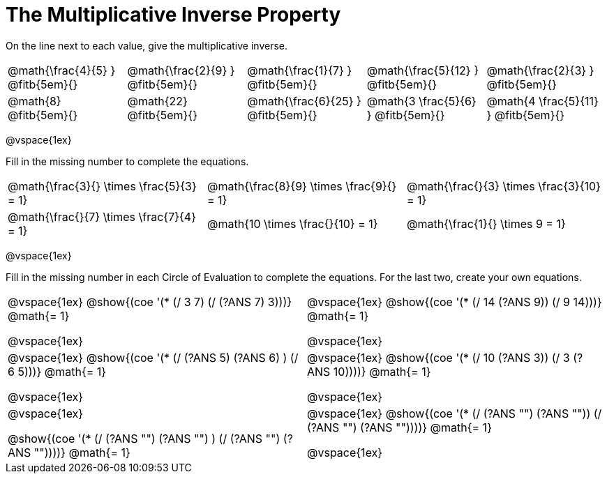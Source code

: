 = The Multiplicative Inverse Property

++++
<style>
div.circleevalsexp { width: auto; }
td > .content > .paragraph > * { vertical-align: middle; }
</style>
++++

On the line next to each value, give the multiplicative inverse.

[.FillVerticalSpace, cols="^.^3,^.^3,^.^3,^.^3,^.^3", stripes="none"]
|===

| @math{\frac{4}{5} } @fitb{5em}{}
| @math{\frac{2}{9} } @fitb{5em}{}
| @math{\frac{1}{7} } @fitb{5em}{}
| @math{\frac{5}{12} } @fitb{5em}{}
| @math{\frac{2}{3} } @fitb{5em}{}

| @math{8} @fitb{5em}{}
| @math{22} @fitb{5em}{}
| @math{\frac{6}{25} } @fitb{5em}{}
| @math{3 \frac{5}{6} } @fitb{5em}{}
| @math{4 \frac{5}{11} } @fitb{5em}{}

|===

@vspace{1ex}

Fill in the missing number to complete the equations.

[.FillVerticalSpace, cols="^.^3,^.^3,^.^3", stripes="none"]
|===

| @math{\frac{3}{} \times \frac{5}{3} = 1}
| @math{\frac{8}{9} \times \frac{9}{} = 1}
| @math{\frac{}{3} \times \frac{3}{10} = 1}

| @math{\frac{}{7} \times \frac{7}{4} = 1}
| @math{10 \times \frac{}{10} = 1}
| @math{\frac{1}{} \times 9 = 1}

|===

@vspace{1ex}

Fill in the missing number in each Circle of Evaluation to complete the equations. For the last two, create your own equations.

[cols="^.^5,^.^5", stripes="none"]
|===

| @vspace{1ex}
@show{(coe '(* (/ 3 7) (/ (?ANS 7) 3)))}  @math{= 1}

@vspace{1ex}

| @vspace{1ex}
@show{(coe '(* (/ 14 (?ANS 9)) (/ 9 14)))}  @math{= 1}

@vspace{1ex}

| @vspace{1ex}
 @show{(coe '(* (/ (?ANS 5) (?ANS 6) ) (/ 6 5)))}  @math{= 1}

@vspace{1ex}

| @vspace{1ex}
 @show{(coe '(* (/ 10 (?ANS 3)) (/ 3 (?ANS 10))))}  @math{= 1}

@vspace{1ex}

| @vspace{1ex}

@show{(coe '(* (/ (?ANS "") (?ANS "") ) (/ (?ANS "") (?ANS ""))))}  @math{= 1}

| @vspace{1ex}
@show{(coe '(* (/ (?ANS "") (?ANS "")) (/ (?ANS "") (?ANS ""))))}  @math{= 1}

@vspace{1ex}


|===
